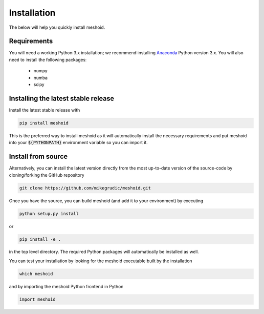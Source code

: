 .. _install: 

Installation
============

The below will help you quickly install meshoid.

Requirements
------------

You will need a working Python 3.x installation; we recommend installing `Anaconda <https://www.anaconda.com/download/>`_ Python version 3.x.
You will also need to install the following packages:

    * numpy

    * numba

    * scipy

Installing the latest stable release
------------------------------------

Install the latest stable release with

.. code-block:: bash

    pip install meshoid

This is the preferred way to install meshoid as it will
automatically install the necessary requirements and put meshoid
into your :code:`${PYTHONPATH}` environment variable so you can 
import it.

Install from source
-------------------

Alternatively, you can install the latest version directly from the most up-to-date version
of the source-code by cloning/forking the GitHub repository 

.. code-block:: bash

    git clone https://github.com/mikegrudic/meshoid.git


Once you have the source, you can build meshoid (and add it to your environment)
by executing

.. code-block:: bash

    python setup.py install

or

.. code-block:: bash

    pip install -e .

in the top level directory. The required Python packages will automatically be 
installed as well.

You can test your installation by looking for the meshoid 
executable built by the installation

.. code-block:: bash

    which meshoid

and by importing the meshoid Python frontend in Python

.. code-block:: python

    import meshoid
